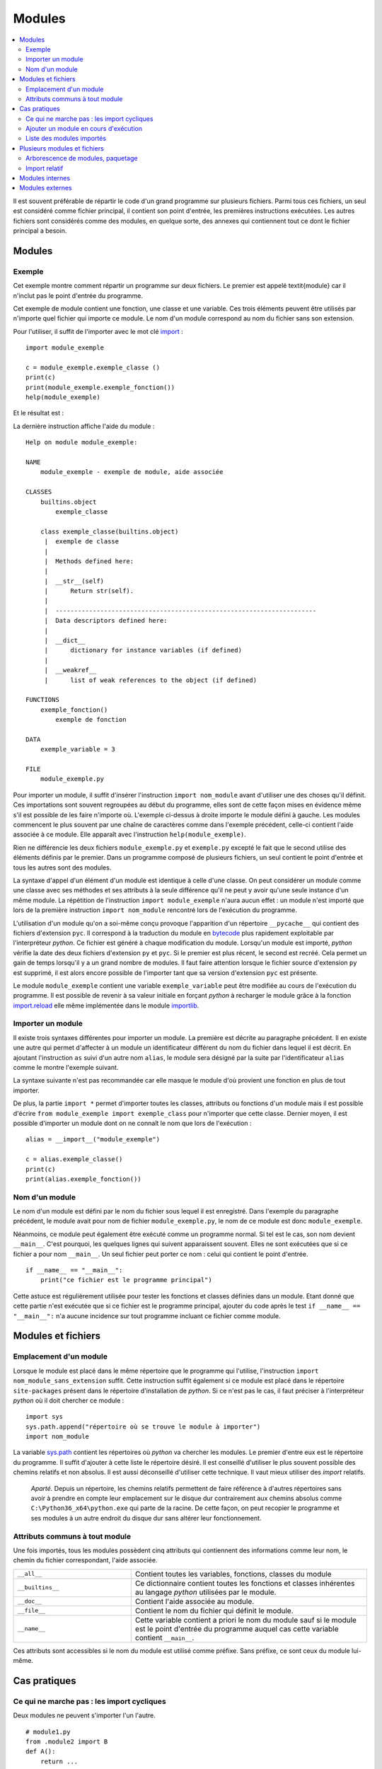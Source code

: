 
.. _l-module:

.. _chap_module:

=======
Modules
=======

.. contents::
    :local:
    :depth: 2

.. index:: module

Il est souvent préférable de répartir le code d'un grand programme
sur plusieurs fichiers. Parmi tous ces fichiers, un seul est considéré comme
fichier principal, il contient son point d'entrée, les premières instructions
exécutées. Les autres fichiers sont considérés comme des modules, en quelque
sorte, des annexes qui contiennent tout ce dont le fichier principal a besoin.

Modules
=======

Exemple
-------

.. index:: point d'entrée

Cet exemple montre comment répartir un programme sur deux fichiers.
Le premier est appelé \textit{module} car il n'inclut pas le point d'entrée du programme.

.. mathdef::
    :title: point d'entrée du programme
    :tag: Définition

    Le point d'entrée d'un programme est la première instruction
    exécutée par l'ordinateur lors de l'exécution
    de ce programme.

.. index:: import

Cet exemple de module contient une fonction, une classe et une
variable. Ces trois éléments peuvent être utilisés par n'importe
quel fichier qui importe ce module. Le nom d'un module correspond
au nom du fichier sans son extension.

.. runpython::
    :showcode:

    """
    exemple de module, aide associée
    """

    exemple_variable = 3

    def exemple_fonction () :
        """exemple de fonction"""
        return 0

    class exemple_classe :
        """exemple de classe"""
        def __str__ (self) :
            return "exemple_classe"

Pour l'utiliser, il suffit de l'importer avec le mot clé
`import <https://docs.python.org/3.6/library/functions.html#__import__>`_ :

::

    import module_exemple

    c = module_exemple.exemple_classe ()
    print(c)
    print(module_exemple.exemple_fonction())
    help(module_exemple)

Et le résultat est :

.. runpython::

    exemple_variable = 3

    def exemple_fonction () :
        return 0

    class exemple_classe :
        def __str__ (self) :
            return "exemple_classe"

    c = exemple_classe ()
    print(c)
    print(exemple_fonction())

La dernière instruction affiche l'aide du module :

::

    Help on module module_exemple:

    NAME
        module_exemple - exemple de module, aide associée

    CLASSES
        builtins.object
            exemple_classe

        class exemple_classe(builtins.object)
         |  exemple de classe
         |
         |  Methods defined here:
         |
         |  __str__(self)
         |      Return str(self).
         |
         |  ----------------------------------------------------------------------
         |  Data descriptors defined here:
         |
         |  __dict__
         |      dictionary for instance variables (if defined)
         |
         |  __weakref__
         |      list of weak references to the object (if defined)

    FUNCTIONS
        exemple_fonction()
            exemple de fonction

    DATA
        exemple_variable = 3

    FILE
        module_exemple.py

Pour importer un module, il suffit d'insérer l'instruction \
``import nom_module`` avant d'utiliser une des choses qu'il définit.
Ces importations sont souvent regroupées au début du programme, elles
sont de cette façon mises en évidence même s'il est possible de les
faire n'importe où. L'exemple ci-dessus à droite importe le module
défini à gauche. Les modules commencent le plus souvent par une chaîne de
caractères comme dans l'exemple précédent, celle-ci contient l'aide
associée à ce module. Elle apparaît avec l'instruction ``help(module_exemple)``.

Rien ne différencie les deux fichiers ``module_exemple.py`` et
``exemple.py`` excepté le fait que le second utilise des éléments
définis par le premier. Dans un programme composé de plusieurs
fichiers, un seul contient le point d'entrée et tous les autres
sont des modules.

La syntaxe d'appel d'un élément d'un module est identique à celle
d'une classe. On peut considérer un module comme une classe avec
ses méthodes et ses attributs à la seule différence qu'il ne peut
y avoir qu'une seule instance d'un même module. La répétition de
l'instruction ``import module_exemple`` n'aura aucun effet : un module
n'est importé que lors de la première instruction ``import nom_module``
rencontré lors de l'exécution du programme.

.. index:: py, pyc

L'utilisation d'un module qu'on a soi-même conçu provoque l'apparition
d'un répertoire ``__pycache__`` qui contient des fichiers d'extension
``pyc``. Il correspond à la traduction du module en
`bytecode <https://docs.python.org/3/glossary.html#term-bytecode>`_
plus rapidement exploitable par l'interpréteur *python*. Ce fichier
est généré à chaque modification du module. Lorsqu'un module est importé,
*python* vérifie la date des deux fichiers d'extension ``py`` et ``pyc``.
Si le premier est plus récent, le second est recréé. Cela permet
un gain de temps lorsqu'il y a un grand nombre de modules. Il faut
faire attention lorsque le fichier source d'extension ``py`` est
supprimé, il est alors encore possible de l'importer tant que sa
version d'extension ``pyc`` est présente.

Le module ``module_exemple`` contient une variable ``exemple_variable`` peut
être modifiée au cours de l'exécution du programme. Il est possible de
revenir à sa valeur initiale en forçant *python* à recharger le
module grâce à la fonction `import.reload <https://docs.python.org/3/library/importlib.html#importlib.reload>`_
elle même implémentée dans le module
`importlib <https://docs.python.org/3/library/importlib.html?highlight=reload#module-importlib>`_.

.. mathdef::
    :title: importer un module (1)
    :tag: Syntaxe

    ::

        import importlib
        import module_exemple
        module_exemple.exemple_variable = 10
        importlib.reload(module_exemple)
        print(module_exemple.exemple_variable)      # affiche 3

Importer un module
------------------

Il existe trois syntaxes différentes pour importer un module.
La première est décrite au paragraphe précédent. Il en existe une
autre qui permet d'affecter à un module un identificateur
différent du nom du fichier dans lequel il est décrit. En ajoutant
l'instruction ``as`` suivi d'un autre nom ``alias``, le module sera
désigné par la suite par l'identificateur ``alias`` comme le
montre l'exemple suivant.

.. mathdef::
    :title: importer un module (2)
    :tag: Syntaxe

    ::

        import module_exemple as alias

        c = alias.exemple_classe()
        print(c)
        print(alias.exemple_fonction())

La syntaxe suivante n'est pas recommandée car elle masque le module d'où
provient une fonction en plus de tout importer.

.. mathdef::
    :title: importer un module (3)
    :tag: Syntaxe

    ::

        from module_exemple import *  # décommmandé
        from module_exemple import exemple_classe, exemple_fonction

        c = exemple_classe()
        print(c)
        print(exemple_fonction())

De plus, la partie ``import *`` permet d'importer toutes les classes,
attributs ou fonctions d'un module mais il est possible d'écrire
``from module_exemple import exemple_class`` pour n'importer que cette classe.
Dernier moyen, il est possible d'importer un module dont on ne connaît le
nom que lors de l'exécution :

::

    alias = __import__("module_exemple")

    c = alias.exemple_classe()
    print(c)
    print(alias.exemple_fonction())

Nom d'un module
---------------

Le nom d'un module est défini par le nom du fichier sous
lequel il est enregistré. Dans l'exemple du paragraphe précédent,
le module avait pour nom de fichier ``module_exemple.py``,
le nom de ce module est donc ``module_exemple``.

Néanmoins, ce module peut également être exécuté comme un
programme normal. Si tel est le cas, son nom devient ``__main__``.
C'est pourquoi, les quelques lignes qui suivent apparaissent souvent.
Elles ne sont exécutées que si ce fichier a pour nom ``__main__``.
Un seul fichier peut porter ce nom : celui qui contient le point d'entrée.

::

    if __name__ == "__main__":
        print("ce fichier est le programme principal")

Cette astuce est régulièrement utilisée pour tester les fonctions
et classes définies dans un module. Etant donné que cette partie n'est
exécutée que si ce fichier est le programme principal, ajouter du code
après le test ``if __name__ == "__main__":`` n'a aucune incidence sur
tout programme incluant ce fichier comme module.

Modules et fichiers
===================

Emplacement d'un module
-----------------------

Lorsque le module est placé dans le même répertoire que
le programme qui l'utilise, l'instruction ``import nom_module_sans_extension``
suffit. Cette instruction suffit également si ce module est placé
dans le répertoire ``site-packages`` présent dans le répertoire
d'installation de *python*. Si ce n'est pas le cas, il faut préciser
à l'interpréteur *python* où il doit chercher ce module :

::

    import sys
    sys.path.append("répertoire où se trouve le module à importer")
    import nom_module

La variable `sys.path <https://docs.python.org/3/library/sys.html#sys.path>`_
contient les répertoires où *python* va chercher les modules. Le premier
d'entre eux est le répertoire du programme. Il suffit d'ajouter à
cette liste le répertoire désiré.
Il est conseillé d'utiliser le plus souvent possible des
chemins relatifs et non absolus. Il est aussi déconseillé d'utiliser cette technique.
Il vaut mieux utiliser des *import* relatifs.

    *Aparté.* Depuis un répertoire, les chemins relatifs permettent de faire référence
    à d'autres répertoires sans avoir à prendre en compte leur emplacement
    sur le disque dur contrairement aux chemins absolus comme
    ``C:\Python36_x64\python.exe`` qui parte de la racine.
    De cette façon, on peut recopier
    le programme et ses modules à un autre endroit du disque dur sans
    altérer leur fonctionnement.

Attributs communs à tout module
-------------------------------

Une fois importés, tous les modules possèdent cinq attributs qui contiennent
des informations comme leur nom, le chemin du fichier correspondant, l'aide associée.

.. list-table::
    :widths: 5 10
    :header-rows: 0

    * - ``__all__``
      - Contient toutes les variables, fonctions, classes du module
    * - ``__builtins__``
      - Ce dictionnaire contient toutes les fonctions et classes inhérentes au langage *python*
        utilisées par le module.
    * - ``__doc__``
      - Contient l'aide associée au module.
    * - ``__file__``
      - Contient le nom du fichier qui définit le module.
    * - ``__name__``
      - Cette variable contient a priori le nom du module sauf si le module
        est le point d'entrée du programme auquel cas cette variable
        contient ``__main__``.

Ces attributs sont accessibles si le nom du module est utilisé
comme préfixe. Sans préfixe, ce sont ceux du module lui-même.

.. runpython::
    :showcode:

    import os
    print(os.__name__, os.__doc__)
    if __name__ == "__main__":
        print("ce fichier est le point d'entrée")
    else:
        print("ce fichier est importé")

Cas pratiques
=============

Ce qui ne marche pas : les import cycliques
-------------------------------------------

Deux modules ne peuvent s'importer l'un l'autre.

::

    # module1.py
    from .module2 import B
    def A():
        return ...

::

    # module2.py
    from .module1 import A
    def B():
        return ...

Le module ``module1`` import le module ``module2`` qui cherche à son tour à importer
le module ``module1`` et c'est sans fin. Il est possible d'éviter de cela
en retardant l'un des deux imports.

::

    # module1.py
    from .module2 import B
    def A():
        return ...

::

    # module2.py
    def B():
        from .module1 import A
        return ...

Le second import n'a lieu qu'à la première exécution de la fonction ``B``.
Ca marche mais cela veut dire aussi que la fonction ``B`` contiendra une
instruction de plus.

Ajouter un module en cours d'exécution
--------------------------------------

De la même façon que *python* est capable d'inclure de nouvelles
portions de code en cours d'exécution
(fonction `exec <https://docs.python.org/3/library/functions.html#exec>`_),
il est également capable d'inclure en cours d'exécution des
modules dont on ne connaît pas le nom au début de l'exécution.
Cela s'effectue grâce à la fonction ``__import__`` déjà présentée
ci-dessus. Néanmoins, cette fonction ne peut pas importer un
module si celui-ci est désigné par un nom de fichier incluant
son répertoire. Il faut d'abord déterminer le répertoire où est
le module grâce à la fonction
`split <https://docs.python.org/3.6/library/stdtypes.html#str.split>`_
du module
`os.path <https://docs.python.org/3.6/library/os.path.html?highlight=os.path#module-os.path>`_.
Le programme suivant illustre cette possibilité en proposant une
fonction qui importe un module connaissant le nom du fichier qui le contient.
Il ne faut pas oublier d'enlever l'extension et ne pas garder aucun répertoire.

::

    alias = __import__("module_exemple.py".replace(".py", ""))

    c = alias.exemple_classe()
    print(c)
    print(alias.exemple_fonction())

Liste des modules importés
--------------------------

Le dictionnaire `modules <https://docs.python.org/3/library/sys.html?highlight=modules#sys.modules>`_
du module `sys <https://docs.python.org/3/library/sys.html>`_ contient l'ensemble
des modules importés. Le programme suivant affiche cette liste.

.. runpython::
    :showcode:

    import sys
    i = 0
    for m in sys.modules :
        print(m, " " * (14 - len(str(m))), sys.modules[m])
        if i > 5:
            break
        i += 1

Lorsque le programme stipule l'import d'un module, *python* vérifie
s'il n'est pas déjà présent dans cette liste. Dans le cas contraire,
il l'importe. Chaque module n'est importé qu'une seule fois. La première
instruction ``import module_exemple`` rencontrée introduit une nouvelle
entrée dans le dictionnaire `modules <https://docs.python.org/3/library/sys.html?highlight=modules#sys.modules>`_ :

::

    module_exemple  <module 'module_exemple' from 'D:\python_cours\module_exemple.py'>

Le dictionnaire `modules <https://docs.python.org/3/library/sys.html?highlight=modules#sys.modules>`_
peut être utilisé pour vérifier la présence d'un module ou lui assigner un autre
identificateur. Un module est un objet qui n'autorise qu'une seule instance.

::

    if "module_exemple" in sys.modules:
        m = sys.modules["module_exemple"]
        m.exemple_fonction()

Plusieurs modules et fichiers
=============================

Arborescence de modules, paquetage
----------------------------------

Lorsque le nombre de modules devient conséquent, il est parfois
souhaitable de répartir tous ces fichiers dans plusieurs répertoires.
Il faudrait alors inclure tous ces répertoires dans la liste
`sys.path <https://docs.python.org/3/library/sys.html#sys.path>`_
ce qui paraît fastidieux. *python* propose la définition de paquetage,
ce dernier englobe tous les fichiers *python* d'un répertoire à
condition que celui-ci contienne un fichier ``__init__.py`` qui peut
être vide. La figure suivante présente une telle organisation et
l'exemple suivant explicite comment importer chacun de ces fichiers
sans avoir à modifier les chemins d'importation.

.. image:: arbo.png

Les répertoires sont grisées tandis que les fichiers apparaissent avec leur extension.

::

    import mesmodules.extension
    import mesmodules.part1.niveaudeux
    import mesmodules.part2.niveaudeuxbis

Lors de la première instruction ``import mesmodules.extension``, le langage *python*
ne s'intéresse pas qu'au seul fichier ``extension.py``, il exécute également le
contenu du fichier ``__init__.py``. Si cela est nécessaire, c'est ici
qu'il faut insérer les instructions à exécuter avant l'import de n'importe
quel module du paquetage.

Import relatif
--------------

Les modules permettent d'écrire des programmes dans une succession de petits
fichiers et c'est plus lisible comme cela.
Les `imports relatifs <http://stackoverflow.com/questions/14132789/relative-imports-for-the-billionth-time>`_
Voici un ensemble de fichier avec une fonction implémentée dans chacun.

::

    package/
        __init__.py       # fonction A
        subpackage1/
            __init__.py   # fonction B
            moduleX.py    # fonction C
        subpackage2/
            __init__.py   # fonction D
            moduleY.py    # fonction E
        moduleA.py        # fonction F

La fonction ``A`` peut utiliser la fonction ``B`` ou ``C`` en les important
de la façon suivante :

::

    from .subpackage1 import B
    from .subpackage1.moduleX import C

La fonction ``E`` peut utiliser la fonction ``F`` ou ``A`` ou ``C`` en les important
de la façon suivante :

::

    from ..moduleA import F
    from .. import A
    from ..subpackage1.moduleX import C

Ce qu'il faut retenir :

* Le symbole ``.`` permet d'importer un module dans le même répertoire.
* Le symbole ``..`` permet d'importer un module dans le répertoire parent.
* Le fichier ``__init__.py`` est essentiel pour signifier qu'un répertoire
  contient des fichiers *python*.
* Il n'existe qu'une syntaxe : ``from .<module> import``.

Modules internes
================

*python* dispose de nombreux modules préinstallés.
La page `Python Module Index <https://docs.python.org/3/py-modindex.html>`_
recense tous les modules disponibles par défaut avec *python*.
Cette liste est trop longue pour figurer dans ce document, elle est aussi
susceptible de s'allonger au fur et à mesure du développement du langage
*python*. La table qui suit regroupe les modules les plus utilisés.

.. list-table::
    :widths: 5 10
    :header-rows: 0

    * - `asyncio <https://docs.python.org/3/library/asyncio.html>`_
      - Thread, socket, protocol.
    * - `calendar <https://docs.python.org/3/library/calendar.html>`_
      - Gérer les calendriers, les dates.
    * - `cgi <https://docs.python.org/3/library/cgi.html>`_
      - Utilisé dans les scripts CGI (programmation Internet).
    * - `cmath <https://docs.python.org/3/library/cmath.html>`_
      - Fonctions mathématiques complexes.
    * - `copy <https://docs.python.org/3/library/copy.html>`_
      - Copies d'instances de classes.
    * - `csv <https://docs.python.org/3/library/csv.html>`_
      - Gestion des fichiers au format CSV
    * - `datetime <https://docs.python.org/3/library/datetime.html>`_
      - Calculs sur les dates et heures
    * - `gc <https://docs.python.org/3/library/gc.html>`_
      - Gestion du garbage collector
    * - `getopt <https://docs.python.org/3/library/getopt.html>`_
      - Lire les options des paramètres passés en arguments d'un programme *python*
    * - `glob <https://docs.python.org/3/library/glob.html>`_
      - Chercher des fichiers
    * - `hashlib <https://docs.python.org/3/library/hashlib.html>`_
      - Fonctions de cryptage
    * - `htmllib <https://docs.python.org/3/library/htmllib.html>`_
      - Lire le format HTML
    * - `importlib <https://docs.python.org/3/library/importlib.html>`_
      - Pour importer des modules.
    * - `math <https://docs.python.org/3/library/math.html>`_
      - Fonctions mathématiques standard telles que
        `cos <https://docs.python.org/3/library/math.html?highlight=cos#math.cos>`_,
        `exp <https://docs.python.org/3/library/math.html?highlight=exp#math.exp>`_,
        `log <https://docs.python.org/3/library/math.html?highlight=exp#math.log>`_...
    * - `os <https://docs.python.org/3/library/os.html>`_
      - Fonctions systèmes dont certaines fonctions permettant de gérer les fichiers
    * - `os.path <https://docs.python.org/3/library/os.path.html>`_
      - Manipulations de noms de fichiers
    * - `pathlib <https://docs.python.org/3/library/pathlib.html>`_
      - Manipulation de chemins.
    * - `pickle <https://docs.python.org/3/library/pickle.html>`_
      - Sérialisation d'objets, la sérialisation consiste à convertir des données
        structurées de façon complexe en une structure linéaire facilement enregistrable dans un fichier
    * - `profile <https://docs.python.org/3/library/profile.html>`_
      - Etudier le temps passé dans les fonctions d'un programme
    * - `random <https://docs.python.org/3/library/random.html>`_
      - Génération de nombres aléatoires
    * - `re <https://docs.python.org/3/library/re.html>`_
      - Expressions régulières
    * - `shutil <https://docs.python.org/3/library/shutil.html>`_
      - Copie de fichiers
    * - `sqlite3 <https://docs.python.org/3/library/sqlite3.html>`_
      - Accès aux fonctionnalités du gestionnaire de base de données SQLite3
    * - `string <https://docs.python.org/3/library/string.html>`_
      - Manipulations des chaînes de caractères
    * - `sys <https://docs.python.org/3/library/sys.html>`_
      - Fonctions systèmes, fonctions liées au langage *python*
    * - `threading <https://docs.python.org/3/library/threading.html>`_
      - Utilisation de threads
    * - `time <https://docs.python.org/3/library/time.html>`_
      - Accès à l'heure, l'heure système, l'heure d'une fichier
    * - `tkinter <https://docs.python.org/3/library/tkinter.html>`_
      - Interface graphique
    * - `unittest <https://docs.python.org/3/library/unittest.html>`_
      - Tests unitaires (ou comment améliorer la fiabilité d'un programme)
    * - `urllib <https://docs.python.org/3/library/urllib.html>`_
      - Pour lire le contenu de page HTML sans utiliser un navigateur
    * - `xml.dom <https://docs.python.org/3/library/xml.dom.html>`_
      - Lecture du format XML.
    * - `xml.sax <https://docs.python.org/3/library/xml.sax.html>`_
      - Lecture du format XML.
    * - `zipfile <https://docs.python.org/3/library/zipfile.html>`_
      - Lecture de fichiers ZIP.

Certains de ces modules sont présentés dans les chapitres qui suivent.
Le programme suivant par exemple utilise les modules
`random <https://docs.python.org/3/library/random.html>`_
`math <https://docs.python.org/3/library/math.html>`_
pour estimer le nombre :math:`\pi`.
Pour cela, on tire aléatoirement deux nombres :math:`x,y` dans l'intervalle
:math:`[0,1]`, si :math:`\sqrt{x^2+y^2} \infegal 1`,
on compte 1 sinon 0. Au final,
:math:`\hat{\pi} = \esp{\indicatrice{\sqrt{x^2+y^2} \infegal 1}}`.

.. runpython::
    :showcode:

    import random
    import math

    somme = 0
    nb    = 1000000
    for i in range (0,nb) :
        x = random.random()         # nombre aléatoire entre [0,1]
        y = random.random()
        r = math.sqrt(x*x + y*y)    # racine carrée
        if r <= 1:
            somme += 1

    print("estimation ", 4 * float (somme) / nb)
    print("PI = ", math.pi)

Le programme suivant calcule l'intégrale de
`Monte Carlo <https://fr.wikipedia.org/wiki/M%C3%A9thode_de_Monte-Carlo>`_
de la fonction :math:`f(x)=\sqrt{x}` qui consiste à tirer des nombres
aléatoires dans l'intervalle :math:`[a,b]`
puis à faire la moyenne des :math:`\sqrt{x}` obtenu.

.. runpython::
    :showcode:

    import random  # import du module random : simulation du hasard
    import math    # import du module math : fonctions mathématiques

    def integrale_monte_carlo(a, b, f, n):
        somme = 0.0
        for i in range(0, n):
            x = random.random() * (b-a) + a
            y = f(x)
            somme += f(x)
        return somme / n

    def racine(x):
        return math.sqrt(x)

    print(integrale_monte_carlo(0, 1, racine, 100000))

Modules externes
================

Les modules externes ne sont pas fournis avec *python*, ils nécessitent
une installation supplémentaire. Il serait impossible de couvrir tous les
thèmes abordés par ces extensions. La simplicité d'utilisation du langage
*python* et son interfaçage facile avec le langage `C <https://en.wikipedia.org/wiki/C_(programming_language)>`_
contribue à sa popularité. Il permet de relier entre eux des
projets conçus dans des environnements différents, dans des langages
différents. Depuis les versions 2.3, 2.4 du langage *python*,
la plupart des modules externes sont faciles à installer, faciles
à utiliser d'après les exemples que fournissent de plus en plus
les sites Internet qui les hébergent. De plus, il s'écoule peu de
temps entre la mise à disposition d'une nouvelle version du langage
*python* et la mise à jour du module pour cette version

De nombreux modules ont été conçus pour un besoin spécifique et ne sont
plus maintenus. Cela convient lors de l'écriture d'un programme qui
remplit un besoin ponctuel. Pour une application plus ambitieuse, il
est nécessaire de vérifier quelques informations comme la date
de création, celle de la dernière mise à jour, la présence d'une
documentation, une prévision pour la sortie de la future version,
si c'est une personne lambda qui l'a conçu ou si c'est une organisation
comme celle qui fournit le module
`tensorflow <https://pypi.python.org/pypi/tensorflow/>`_.
Tout va souvent très vite. Le nombre de modifications est
un critère assez simple pour s'assurer qu'un module
est maintenu : `commit <https://github.com/etetoolkit/ete/commits/master>`_.
La plupart des modules sont sur Github aujourd'hui. S'il ne l'est pas,
passez votre chemin.

L'installation de modules externes n'est pas toujours simple, certains comme
`scipy <https://pypi.python.org/pypi/scipy>`_ incluent des fichiers C++ qui doivent être compilés.
Dans tous les cas, le code source des fichiers inclut un fichier ``setup.py``.
Le langage *python* fournit une procédure d'installation standard :

::

    python setup.py install

Ce procédé marche la plupart du temps. Il échoue lorsque le module
inclut des fichiers écrits dans un autre langage.
L'installation dépend alors du système d'exploitation.
Il est plus simple dans le cas d'installation des modules
précmopilés. Sous Windows, beaucoup sont accessibles sur cette page :
`Unofficial Windows Binaries for Python Extension Packages <http://www.lfd.uci.edu/~gohlke/pythonlibs/>`_.
